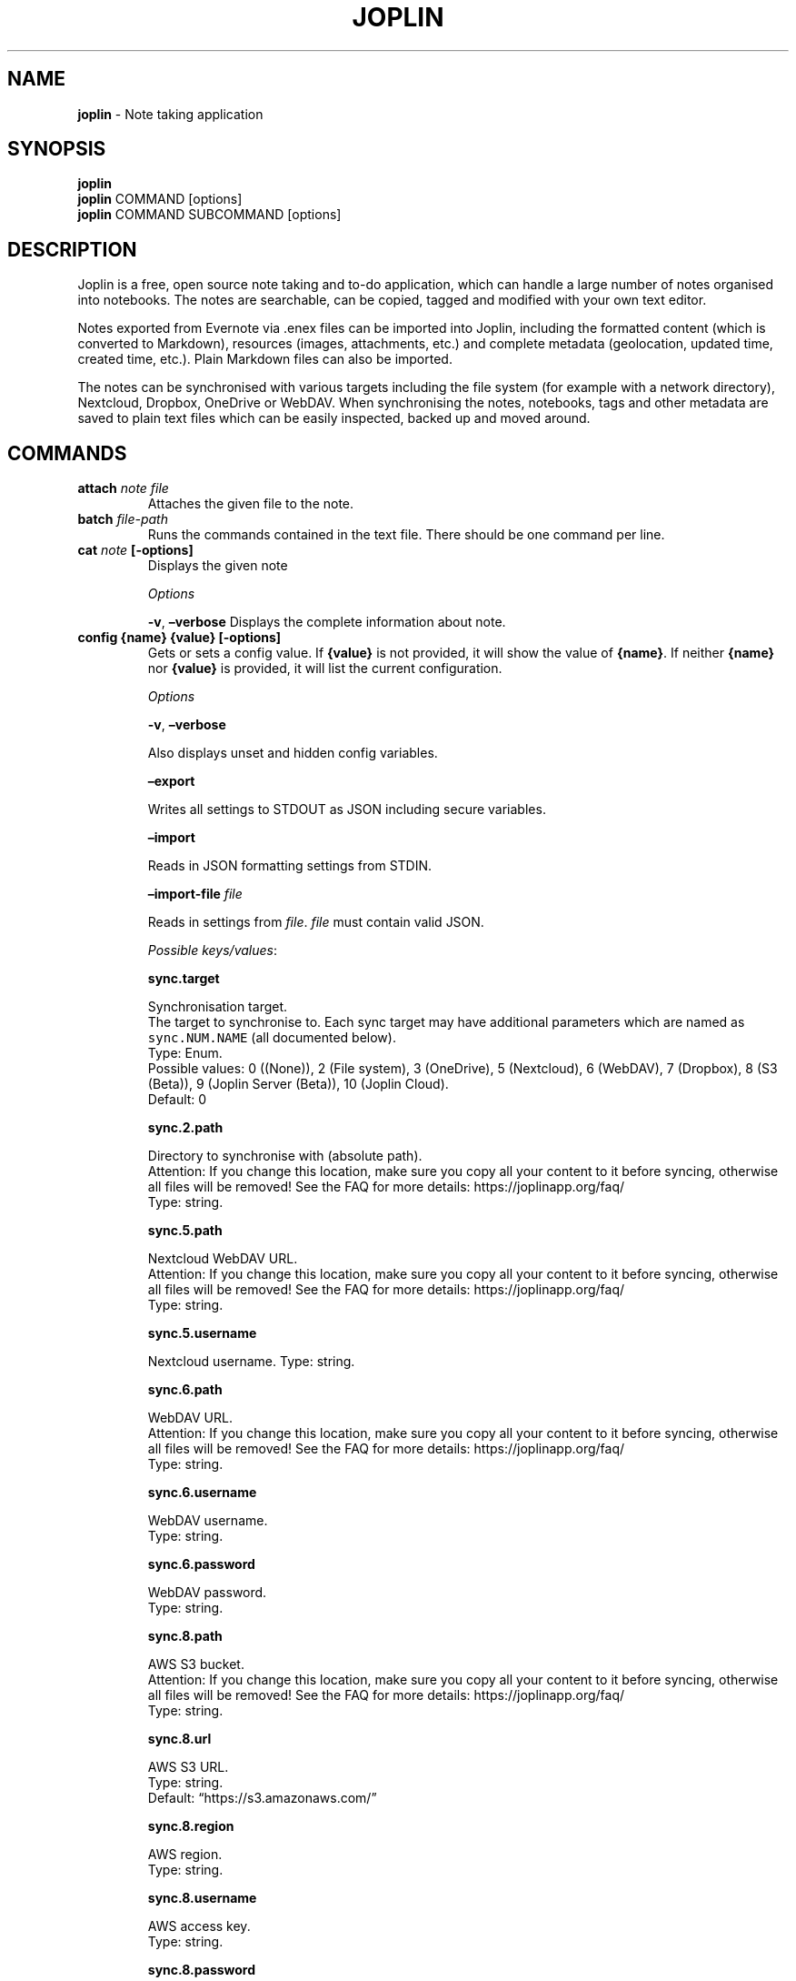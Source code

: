 .\" Automatically generated by Pandoc 2.15
.\"
.TH "JOPLIN" "1" "Mar 2022" "joplin-cli 2.6.2" ""
.hy
.SH NAME
.PP
\f[B]joplin\f[R] - Note taking application
.SH SYNOPSIS
.PP
\f[B]joplin\f[R]
.PD 0
.P
.PD
\f[B]joplin\f[R] COMMAND [options]
.PD 0
.P
.PD
\f[B]joplin\f[R] COMMAND SUBCOMMAND [options]
.SH DESCRIPTION
.PP
Joplin is a free, open source note taking and to-do application, which
can handle a large number of notes organised into notebooks.
The notes are searchable, can be copied, tagged and modified with your
own text editor.
.PP
Notes exported from Evernote via .enex files can be imported into
Joplin, including the formatted content (which is converted to
Markdown), resources (images, attachments, etc.)
and complete metadata (geolocation, updated time, created time, etc.).
Plain Markdown files can also be imported.
.PP
The notes can be synchronised with various targets including the file
system (for example with a network directory), Nextcloud, Dropbox,
OneDrive or WebDAV.
When synchronising the notes, notebooks, tags and other metadata are
saved to plain text files which can be easily inspected, backed up and
moved around.
.SH COMMANDS
.TP
\f[B]attach\f[R] \f[I]note\f[R] \f[I]file\f[R]
Attaches the given file to the note.
.TP
\f[B]batch\f[R] \f[I]file-path\f[R]
Runs the commands contained in the text file.
There should be one command per line.
.TP
\f[B]cat\f[R] \f[I]note\f[R] \f[B][-options]\f[R]
Displays the given note
.RS
.PP
\f[I]Options\f[R]
.PP
\f[B]-v\f[R], \f[B]\[en]verbose\f[R] Displays the complete information
about note.
.RE
.TP
\f[B]config\f[R] \f[B]{name}\f[R] \f[B]{value}\f[R] \f[B][-options]\f[R]
Gets or sets a config value.
If \f[B]{value}\f[R] is not provided, it will show the value of
\f[B]{name}\f[R].
If neither \f[B]{name}\f[R] nor \f[B]{value}\f[R] is provided, it will
list the current configuration.
.RS
.PP
\f[I]Options\f[R]
.PP
\f[B]-v\f[R], \f[B]\[en]verbose\f[R]
.PP
Also displays unset and hidden config variables.
.PP
\f[B]\[en]export\f[R]
.PP
Writes all settings to STDOUT as JSON including secure variables.
.PP
\f[B]\[en]import\f[R]
.PP
Reads in JSON formatting settings from STDIN.
.PP
\f[B]\[en]import-file\f[R] \f[I]file\f[R]
.PP
Reads in settings from \f[I]file\f[R].
\f[I]file\f[R] must contain valid JSON.
.PP
\f[I]Possible keys/values\f[R]:
.PP
\f[B]sync.target\f[R]
.PP
Synchronisation target.
.PD 0
.P
.PD
The target to synchronise to.
Each sync target may have additional parameters which are named as
\f[C]sync.NUM.NAME\f[R] (all documented below).
.PD 0
.P
.PD
Type: Enum.
.PD 0
.P
.PD
Possible values: 0 ((None)), 2 (File system), 3 (OneDrive), 5
(Nextcloud), 6 (WebDAV), 7 (Dropbox), 8 (S3 (Beta)), 9 (Joplin Server
(Beta)), 10 (Joplin Cloud).
.PD 0
.P
.PD
Default: 0
.PP
\f[B]sync.2.path\f[R]
.PP
Directory to synchronise with (absolute path).
.PD 0
.P
.PD
Attention: If you change this location, make sure you copy all your
content to it before syncing, otherwise all files will be removed!
See the FAQ for more details: https://joplinapp.org/faq/
.PD 0
.P
.PD
Type: string.
.PP
\f[B]sync.5.path\f[R]
.PP
Nextcloud WebDAV URL.
.PD 0
.P
.PD
Attention: If you change this location, make sure you copy all your
content to it before syncing, otherwise all files will be removed!
See the FAQ for more details: https://joplinapp.org/faq/
.PD 0
.P
.PD
Type: string.
.PP
\f[B]sync.5.username\f[R]
.PP
Nextcloud username.
Type: string.
.PP
\f[B]sync.6.path\f[R]
.PP
WebDAV URL.
.PD 0
.P
.PD
Attention: If you change this location, make sure you copy all your
content to it before syncing, otherwise all files will be removed!
See the FAQ for more details: https://joplinapp.org/faq/
.PD 0
.P
.PD
Type: string.
.PP
\f[B]sync.6.username\f[R]
.PP
WebDAV username.
.PD 0
.P
.PD
Type: string.
.PP
\f[B]sync.6.password\f[R]
.PP
WebDAV password.
.PD 0
.P
.PD
Type: string.
.PP
\f[B]sync.8.path\f[R]
.PP
AWS S3 bucket.
.PD 0
.P
.PD
Attention: If you change this location, make sure you copy all your
content to it before syncing, otherwise all files will be removed!
See the FAQ for more details: https://joplinapp.org/faq/
.PD 0
.P
.PD
Type: string.
.PP
\f[B]sync.8.url\f[R]
.PP
AWS S3 URL.
.PD 0
.P
.PD
Type: string.
.PD 0
.P
.PD
Default: \[lq]https://s3.amazonaws.com/\[rq]
.PP
\f[B]sync.8.region\f[R]
.PP
AWS region.
.PD 0
.P
.PD
Type: string.
.PP
\f[B]sync.8.username\f[R]
.PP
AWS access key.
.PD 0
.P
.PD
Type: string.
.PP
\f[B]sync.8.password\f[R]
.PP
AWS secret key.
.PD 0
.P
.PD
Type: string.
.PP
\f[B]sync.8.forcePathStyle\f[R]
.PP
Force path style.
.PD 0
.P
.PD
Type: bool.
.PD 0
.P
.PD
Default: false
.PP
\f[B]sync.9.path\f[R]
.PP
Joplin Server URL.
.PD 0
.P
.PD
Attention: If you change this location, make sure you copy all your
content to it before syncing, otherwise all files will be removed!
See the FAQ for more details: https://joplinapp.org/faq/
.PD 0
.P
.PD
Type: string.
.PP
\f[B]sync.9.username\f[R]
.PP
Joplin Server email.
.PD 0
.P
.PD
Type: string.
.PP
\f[B]sync.9.password\f[R]
.PP
Joplin Server password.
.PD 0
.P
.PD
Type: string.
.PP
\f[B]sync.10.username\f[R]
.PP
Joplin Cloud email.
.PD 0
.P
.PD
Type: string.
.PP
\f[B]sync.10.password\f[R]
.PP
Joplin Cloud password.
.PD 0
.P
.PD
Type: string.
.PP
\f[B]sync.maxConcurrentConnections\f[R]
.PP
Max concurrent connections.
.PD 0
.P
.PD
Type: int.
.PD 0
.P
.PD
Default: 5
.PP
\f[B]locale\f[R]
.PP
Language.
.PD 0
.P
.PD
Please see localisation section on
https://joplinapp.org/help/#localisation for info on translation
completion progress
.PD 0
.P
.PD
Type: Enum.
.PD 0
.P
.PD
Possible values: ar (Arabic), eu (Basque), bs_BA (Bosnian), bg_BG
(Bulgarian), ca (Catalan), hr_HR (Croatian), cs_CZ (Czech), da_DK
(Dansk), de_DE (Deutsch), et_EE (Eesti Keel), en_GB (English (UK)),
en_US (English (US)), es_ES (Espa\[~n]ol), eo (Esperanto), fi_FI
(Finnish), fr_FR (Fran\[,c]ais), gl_ES (Galician), id_ID (Indonesian),
it_IT (Italiano), nl_BE (Nederlands), nl_NL (Nederlands), nb_NO
(Norwegian), fa (Persian), pl_PL (Polski), pt_PT (Portugu\[^e]s), pt_BR
(Portugu\[^e]s (Brasil)), ro (Rom\[^a]n\[u0103]), sl_SI (Slovenian), sv
(Svenska), th_TH (Thai), vi (Ti\[u1EBF]ng Vi\[u1EC7]t), tr_TR
(T\[:u]rk\[,c]e), el_GR (\[*E]\[*l]\[*l]\[*y]\[*n]\[*i]\[*k]\[u03AC]),
ru_RU (\[u0420]\[u0443]\[u0441]\[u0441]\[u043A]\[u0438]\[u0439]), sr_RS
(\[u0441]\[u0440]\[u043F]\[u0441]\[u043A]\[u0438]
\[u0458]\[u0435]\[u0437]\[u0438]\[u043A]), zh_CN (\[u4E2D]\[u6587]
(\[u7B80]\[u4F53])), zh_TW (\[u4E2D]\[u6587] (\[u7E41]\[u9AD4])), ja_JP
(\[u65E5]\[u672C]\[u8A9E]), ko (\[uD55C]\[uAD6D]\[uB9D0]).
.PD 0
.P
.PD
Default: \[lq]en_GB\[rq]
.PP
\f[B]dateFormat\f[R]
.PP
Date format.
.PD 0
.P
.PD
Type: Enum.
.PD 0
.P
.PD
Possible values: DD/MM/YYYY (30/01/2017), DD/MM/YY (30/01/17),
MM/DD/YYYY (01/30/2017), MM/DD/YY (01/30/17), YYYY-MM-DD (2017-01-30),
DD.MM.YYYY (30.01.2017), YYYY.MM.DD (2017.01.30), YYMMDD (170130),
YYYY/MM/DD (2017/01/30).
Default: \[lq]DD/MM/YYYY\[rq]
.PP
\f[B]timeFormat\f[R]
.PP
Time format.
.PD 0
.P
.PD
Type: Enum.
.PD 0
.P
.PD
Possible values: HH:mm (20:30), h:mm A (8:30 PM).
.PD 0
.P
.PD
Default: \[lq]HH:mm\[rq]
.PP
\f[B]uncompletedTodosOnTop\f[R]
.PP
Uncompleted to-dos on top.
.PD 0
.P
.PD
Type: bool.
.PD 0
.P
.PD
Default: true
.PP
\f[B]showCompletedTodos\f[R]
.PP
Show compelted to-dos.
.PD 0
.P
.PD
Type: bool.
.PD 0
.P
.PD
Default: true
.PP
\f[B]notes.sortOrder.field\f[R]
.PP
Sort notes by.
.PD 0
.P
.PD
Type: Enum.
.PD 0
.P
.PD
Possible values: user_updated_time (Updated date), user_created_time
(Created date), title (Title), order (Custom order).
.PD 0
.P
.PD
Default: \[lq]user_updated_time\[rq]
.PP
\f[B]notes.sortOrder.reverse\f[R]
.PP
Reverse sort order.
.PD 0
.P
.PD
Type: bool.
.PD 0
.P
.PD
Default: true
.PP
\f[B]folders.sortOrder.field\f[R]
.PP
Sort notebooks by.
.PD 0
.P
.PD
Type: Enum.
.PD 0
.P
.PD
Possible values: title (Title), last_note_user_updated_time (Updated
date).
.PD 0
.P
.PD
Default: \[lq]title\[rq]
.PP
\f[B]folders.sortOrder.reverse\f[R]
.PP
Reverse sort order.
.PD 0
.P
.PD
Type: bool.
.PD 0
.P
.PD
Default: false
.PP
\f[B]trackLocation\f[R]
.PP
Save geo-location with notes.
.PD 0
.P
.PD
Type: bool.
.PD 0
.P
.PD
Default: true
.PP
\f[B]sync.interval\f[R]
.PP
Synchronisation interval.
.PD 0
.P
.PD
Type: Enum.
.PD 0
.P
.PD
Possible values: 0 (Disabled), 300 (5 minutes), 600 (10 minutes), 1800
(30 minutes), 3600 (1 hour), 43200 (12 hours), 86400 (24 hours).
.PD 0
.P
.PD
Default: 300
.PP
\f[B]editor\f[R]
.PP
Text editor command.
.PD 0
.P
.PD
The editor command (may include arguments) that will be used to open a
note.
If none is provided it will try to auto-detect the default editor.
.PD 0
.P
.PD
Type: string.
.PP
\f[B]net.customCertificates\f[R]
.PP
Custom TLS certificates.
.PD 0
.P
.PD
Comma-separated list of paths to directories to load the certificates
from, or path to individual cert files.
For example: /my/cert_dir, /other/custom.pem.
Note that if you make changes to the TLS settings, you must save your
changes before clicking on \[lq]Check synchronisation
configuration\[rq].
.PD 0
.P
.PD
Type: string.
.PP
\f[B]net.ignoreTlsErrors\f[R]
.PP
Ignore TLS certificate errors.
.PD 0
.P
.PD
Type: bool.
.PD 0
.P
.PD
Default: false
.PP
\f[B]sync.wipeOutFailSafe\f[R]
.PP
Fail-safe.
.PD 0
.P
.PD
Fail-safe: Do not wipe out local data when sync target is empty (often
the result of a misconfiguration or bug)
.PD 0
.P
.PD
Type: bool.
.PD 0
.P
.PD
Default: true
.PP
\f[B]revisionService.enabled\f[R]
.PP
Enable note history.
.PD 0
.P
.PD
Type: bool.
Default: true
.PP
\f[B]revisionService.ttlDays\f[R]
.PP
Keep note history for.
.PD 0
.P
.PD
Type: int.
.PD 0
.P
.PD
Default: 90
.PP
\f[B]layout.folderList.factor\f[R]
.PP
Notebook list growth factor.
.PD 0
.P
.PD
The factor property sets how the item will grow or shrink to fit the
available space in its container with respect to the other items.
Thus an item with a factor of 2 will take twice as much space as an item
with a factor of 1.Restart app to see changes.
.PD 0
.P
.PD
Type: int.
.PD 0
.P
.PD
Default: 1
.PP
\f[B]layout.noteList.factor\f[R]
.PP
Note list growth factor.
.PD 0
.P
.PD
The factor property sets how the item will grow or shrink to fit the
available space in its container with respect to the other items.
Thus an item with a factor of 2 will take twice as much space as an item
with a factor of 1.Restart app to see changes.
.PD 0
.P
.PD
Type: int.
.PD 0
.P
.PD
Default: 1
.PP
\f[B]layout.note.factor\f[R]
.PP
Note area list growth factor.
.PD 0
.P
.PD
The factor property sets how the item will grow or shrink to fit the
available space in its container with respect to the other items.
Thus an item with a factor of 2 will take twice as much space as an item
with a factor of 1.Restart app to see changes.
.PD 0
.P
.PD
Type: int.
.PD 0
.P
.PD
Default: 2
.RE
.TP
\f[B]cp\f[R] \f[I]note\f[R] \f[I]notebook\f[R]
Duplicates the notes matching \f[I]note\f[R] to \f[I]notebook\f[R].
If no notebook is specified then the note is duplicated in the current
notebook.
.TP
\f[B]done\f[R] \f[I]note\f[R]
Marks a to-do as done.
.TP
\f[B]e2ee\f[R] \f[B]{command}\f[R] \f[B][-option]\f[R]
Manages E2EE configuration.
Commands are \f[C]enable\f[R], \f[C]disable\f[R], \f[C]decrypt\f[R],
\f[C]status\f[R], \f[C]decrypt-file\f[R], and \f[C]target-status\f[R].
.RS
.PP
\f[I]Options\f[R]
.PP
\f[B]-p\f[R], \f[B]\[en]password\f[R] \f[I]password\f[R] Use this
password as master password (For security reasons, it is not recommended
to use this option).
.PP
\f[B]-v\f[R], \f[B]\[en]verbose\f[R] More verbose output for the
\f[C]target-status\f[R] command
.PP
\f[B]-o\f[R], \f[B]\[en]output\f[R] \f[I]directory\f[R] Output directory
.PP
\f[B]\[en]retry-failed-items\f[R] Applies to the \f[C]decrypt\f[R]
command - retries decrypting items that previously could not be
decrypted.
.RE
.TP
\f[B]edit\f[R] \f[I]note\f[R]
Edit note.
.TP
\f[B]export\f[R] \f[I]path\f[R] \f[B][-option]\f[R]
Exports Joplin data to the given path.
By default, it will export the complete database including notebooks,
notes, tags and resources.
.RS
.PP
\f[I]Options\f[R]
.PP
\f[B]\[en]format\f[R] \f[I]format\f[R] Destination format: jex (Joplin
Export File), raw (Joplin Export Directory), md (Markdown),
md_frontmatter (Markdown + Front Matter)
.PP
\f[B]\[en]note\f[R] \f[I]note\f[R] Exports only the given note.
.PP
\f[B]\[en]notebook\f[R] \f[I]notebook\f[R] Exports only the given
notebook
.RE
.TP
\f[B]geoloc\f[R] \f[I]note\f[R]
Displays a geolocation URL for the note.
.TP
\f[B]help\f[R] \f[B]{command}\f[R]
Displays usage information.
.TP
\f[B]import\f[R] \f[I]path\f[R] \f[I]notebook\f[R] \f[B][-option]\f[R]
Imports data into Joplin.
.RS
.PP
\f[I]Options\f[R]
.PP
\f[B]\[en]format\f[R] \f[I]format\f[R] Source format: auto, jex, md,
md_frontmatter, raw, enex, enex
.PP
\f[B]-f\f[R], \f[B]\[en]force\f[R] Do not ask for confirmation.
.PP
\f[B]-output-format\f[R] \f[I]output-format\f[R] Output format: md, html
.RE
.TP
\f[B]ls\f[R] \f[I]note-pattern\f[R]
Displays the notes in the current notebook.
Use \f[C]ls /\f[R] to display the list of notebooks.
.RS
.PP
\f[I]Options\f[R]
.PP
\f[B]-n\f[R], \f[B]\[en]limit\f[R] \f[I]num\f[R] Displays only the first
top \f[I]num\f[R] notes.
.PP
\f[B]-s\f[R], \f[B]\[en]sort\f[R] \f[I]field\f[R] Sorts the item by
\f[I]field\f[R] (e.g.\ title, updated_time, created_time).
.PP
\f[B]-r\f[R], \f[B]\[en]reverse\f[R] Reverses the sorting order
.PP
\f[B]-t\f[R], \f[B]\[en]type\f[R] \f[I]type\f[R] Displays only the items
of the specific type(s).
Can be \f[C]n\f[R] for notes, \f[C]t\f[R] for to-dos, or \f[C]nt\f[R]
for notes and to-dos (e.g.\ \f[C]-tt\f[R] would display only the to-dos
while \f[C]-tnt\f[R] would display notes and to-dos.
.PP
\f[B]-f\f[R], \f[B]\[en]format\f[R] \f[I]format\f[R] Either
\[lq]text\[rq] or \[lq]json\[rq]
.PP
\f[B]-l\f[R], \f[B]\[en]long\f[R] Use long list format.
Format is ID, NOTE_COUNT (for notebook), DATE, TODO_CHECKED (for
to-dos), TITLE
.RE
.TP
\f[B]mkbook\f[R] \f[I]new-notebook\f[R]
Creates a new notebook.
.TP
\f[B]mknote\f[R] \f[I]new-note\f[R]
Creates a new note.
.TP
\f[B]mktodo\f[R] \f[I]new-todo\f[R]
Creates a new to-do.
.TP
\f[B]mv\f[R] \f[I]note\f[R] \f[I]notebook\f[R]
Move the notes matching \f[I]note\f[R] to \f[I]notebook\f[R].
.TP
\f[B]ren\f[R] \f[I]item\f[R] \f[I]name\f[R]
Renames the given \f[I]item\f[R] (note or notebook) to \f[I]name\f[R]
.TP
\f[B]rmbook\f[R] \f[I]notebook\f[R] \f[B][-option]\f[R]
Deletes the given notebook
.RS
.PP
\f[I]Options\f[R]
.PP
\f[B]-f\f[R], \f[B]\[en]force\f[R] Deletes the notebook without asking
for confirmation
.RE
.TP
\f[B]rmnote\f[R] \f[I]note-pattern\f[R]
Deletes the notes matching \f[I]note-pattern\f[R].
.RS
.PP
\f[I]Options\f[R]
.PP
\f[B]-f\f[R], \f[B]\[en]force\f[R] Deletes the notes without asking for
confirmation
.RE
.TP
\f[B]server\f[R] \f[B]{command}\f[R]
Start, stop or check the API server.
To specifify on which port it should run, set the api.port config
variable.
Commands are (start|stop|status).
This is an experimental feature - use at your own risks!
It is recommended that the server runs off its own separate profile so
that no two CLI instances access that profile at the same time.
Use \[en]profile to specify the profile path.
.TP
\f[B]set\f[R] \f[I]note\f[R] \f[B]{name}\f[R] \f[I]value\f[R]
Sets the property \f[I]name\f[R] of the given \f[I]note\f[R] to the
given \f[I]value\f[R].
Possible properties are:
.RS
.PP
parent_id (text), title (text), body (text), created_time (int),
updated_time (int), is_conflict (int), latitude (numeric), longitude
(numeric), altitude (numeric), author (text), source_url (text), is_todo
(int), todo_due (int), todo_completed (int), source (text),
source_application (text), application_data (text), order (numeric),
user_created_time (int), user_updated_time (int), encryption_cipher_text
(text), encryption_applied (int), markup_language (int), is_shared
(int), share_id (text), conflict_original_id (text), master_key_id
(text)
.RE
.TP
\f[B]status\f[R]
Displays summary about the notes and notebooks.
.TP
\f[B]sync\f[R] \f[B][-option]\f[R]
Synchronises with remote storage.
.RS
.PP
\f[I]Options\f[R]
.PP
\f[B]\[en]target\f[R] \f[I]target\f[R] Sync to the provided target
(defaults to sync.target config value)
.PP
\f[B]\[en]upgrade\f[R] Upgrade the sync target to the latest version.
.PP
\f[B]\[en]use-lock\f[R] \f[I]value\f[R] Disable local locks that prevent
multiple clients from synchronising at the same time (Default = 1)
.RE
.TP
\f[B]tag\f[R] \f[B]{tag-command}\f[R] \f[I]tag\f[R] \f[I]note\f[R] \f[B][-option]\f[R]
\f[B]{tag-command}\f[R] can be \[lq]add\[rq], \[lq]remove\[rq],
\[lq]list\[rq], or \[lq]notetags\[rq] to assign or remove \f[I]tag\f[R]
from \f[I]note\f[R], to list notes associated with \f[I]tag\f[R], or to
list tags associated with \f[I]note\f[R].
The command \f[C]tag list\f[R] can be used to list all the tags (use -l
for long option)
.RS
.PP
\f[I]Options\f[R]
.PP
\f[B]-l\f[R], \f[B]\[en]long\f[R] Use long list format.
Format is ID, NOTE_COUNT (for notebook), DATE, TODO_CHECKED (for
to-dos), TITLE
.RE
.TP
\f[B]todo\f[R] \f[B]{todo-command\f[R] \f[I]note-pattern\f[R]
\f[B]{todo-command}\f[R] can either be \[lq]toggle\[rq] or
\[lq]clear\[rq].
Use \[lq]toggle\[rq] to toggle the given to-do between completed and
uncompleted state (if the target is a regular note it will be converted
to a to-do).
Use \[lq]clear\[rq] to convert the to-do back to a regular note.
.TP
\f[B]undone\f[R] \f[I]note\f[R]
Marks a to-do as non-completed.
.TP
\f[B]use\f[R] \f[I]notebook\f[R]
Switches to \f[I]notebook\f[R] - all further operations will happen
within this notebook.
.TP
\f[B]version\f[R]
Displays version information
.SH EXAMPLES
.SS COMMAND-LINE MODE
.PP
Used from within the Joplin terminal application by typing \f[B]:\f[R].
.TP
\f[B]mknote\f[R] \[lq]Wednesday\[cq]s meeting\[rq]
Creates a new note with the title \[lq]Wednesday\[cq]s meeting\[rq]
.TP
\f[B]mktodo\f[R] \[lq]Buy bread\[rq]
Create a new to-do
.TP
\f[B]mv\f[R] $n \[lq]Personal\[rq]
Move the currently selected note ($n) to the notebook with title
\[lq]Personal\[rq]
.TP
\f[B]ren\f[R] $b \[lq]Something\[rq]
Rename the currently selected notebook ($b) to \[lq]Something\[rq]
.TP
\f[B]attach\f[R] $n /home/laurent/pictures/Vacation12.jpg
Attach a local file to the currently selected note ($n)
.TP
\f[B]config\f[R] editor \[lq]subl -w\[rq]
Change the current editor to Sublime Text
.SS SHELL MODE
.PP
\f[B]joplin mkbook\f[R] \[lq]My notebook\[rq] \f[B]joplin use\f[R]
\[lq]My notebook\[rq] \f[B]joplin mknote\f[R] \[lq]My note\[rq]
.PP
: Create a new note \[lq]My note\[rq] in the notebook \[lq]My
notebook\[rq]
.TP
\f[B]joplin ls -l\f[R]
View the newly created note fe889 07/23/3027 27:57 My Note
.TP
\f[B]joplin set\f[R] fe889 title \[lq]New title\[rq]
Gives the title \[lq]New title\[rq] to the note
.SH FILES
.TP
\f[B]\[ti]/.config/joplin\f[R]
Local data, settings and configuration
.TP
\f[B]\[ti]/.joplin-bin\f[R]
Application binary (also has a symlink from \[ti]./joplin-bin/bin/joplin
to /usr/bin/joplin)
.SH ISSUES
.PP
For additional help visit https://joplinapp.org/help
.PP
For support please visit the forum at https://discourse.joplinapp.org/
.PP
For bugs and issues please report at
https://github.com/laurent22/joplin/issues
.SH COPYRIGHT
.PP
Copyright \[co] 2016-2022 Laurent Cozic
.PP
License MIT
.SH AUTHORS
joplinapp.org.
